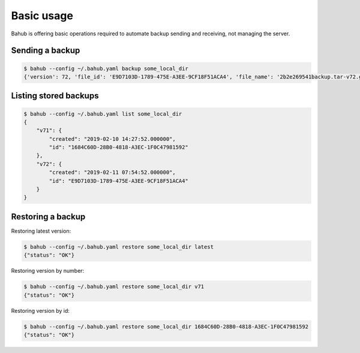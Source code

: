 Basic usage
===========

Bahub is offering basic operations required to automate backup sending and receiving, not managing the server.

Sending a backup
----------------

.. code:: bash

    $ bahub --config ~/.bahub.yaml backup some_local_dir
    {'version': 72, 'file_id': 'E9D7103D-1789-475E-A3EE-9CF18F51ACA4', 'file_name': '2b2e269541backup.tar-v72.gz'}

Listing stored backups
----------------------

.. code:: json

    $ bahub --config ~/.bahub.yaml list some_local_dir
    {
        "v71": {
            "created": "2019-02-10 14:27:52.000000",
            "id": "1684C60D-28B0-4818-A3EC-1F0C47981592"
        },
        "v72": {
            "created": "2019-02-11 07:54:52.000000",
            "id": "E9D7103D-1789-475E-A3EE-9CF18F51ACA4"
        }
    }

Restoring a backup
------------------

Restoring latest version:

.. code:: json

    $ bahub --config ~/.bahub.yaml restore some_local_dir latest
    {"status": "OK"}

Restoring version by number:

.. code:: json

    $ bahub --config ~/.bahub.yaml restore some_local_dir v71
    {"status": "OK"}

Restoring version by id:

.. code:: json

    $ bahub --config ~/.bahub.yaml restore some_local_dir 1684C60D-28B0-4818-A3EC-1F0C47981592
    {"status": "OK"}

